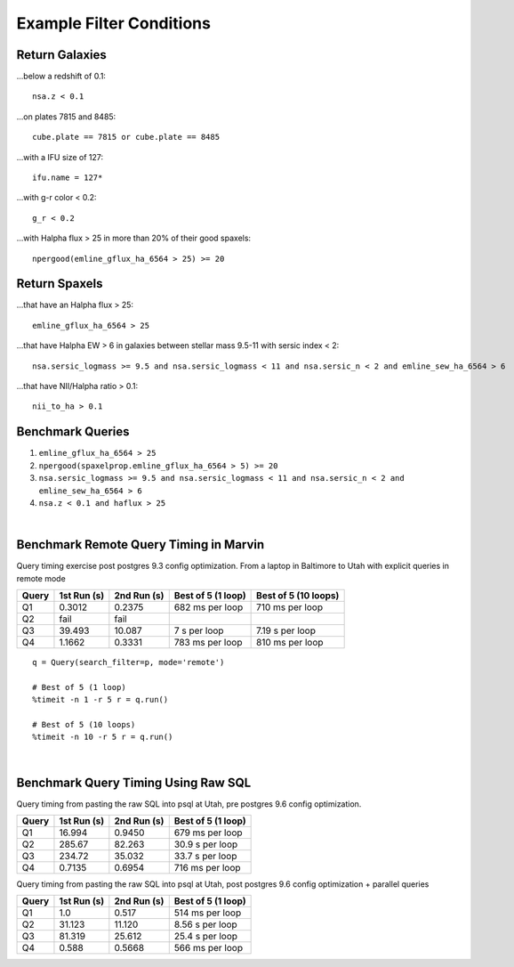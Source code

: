 .. role:: python(code)
   :language: python

.. _marvin-query-examples:

Example Filter Conditions
=========================

Return Galaxies
---------------

...below a redshift of 0.1::

    nsa.z < 0.1

...on plates 7815 and 8485::

    cube.plate == 7815 or cube.plate == 8485

...with a IFU size of 127::

    ifu.name = 127*

...with g-r color < 0.2::

    g_r < 0.2

...with Halpha flux > 25 in more than 20% of their good spaxels::

    npergood(emline_gflux_ha_6564 > 25) >= 20


Return Spaxels
--------------

...that have an Halpha flux > 25::

    emline_gflux_ha_6564 > 25

...that have Halpha EW > 6 in galaxies between stellar mass 9.5-11 with sersic index < 2::

    nsa.sersic_logmass >= 9.5 and nsa.sersic_logmass < 11 and nsa.sersic_n < 2 and emline_sew_ha_6564 > 6

...that have NII/Halpha ratio > 0.1::

    nii_to_ha > 0.1


Benchmark Queries
-----------------

1. ``emline_gflux_ha_6564 > 25``
2. ``npergood(spaxelprop.emline_gflux_ha_6564 > 5) >= 20``
3. ``nsa.sersic_logmass >= 9.5 and nsa.sersic_logmass < 11 and nsa.sersic_n < 2 and emline_sew_ha_6564 > 6``
4. ``nsa.z < 0.1 and haflux > 25``

|

Benchmark Remote Query Timing in Marvin
---------------------------------------

Query timing exercise post postgres 9.3 config optimization. From a laptop in Baltimore to Utah with explicit queries in remote mode

=====  ===========  =========== ================== ====================
Query  1st Run (s)  2nd Run (s) Best of 5 (1 loop) Best of 5 (10 loops)
=====  ===========  =========== ================== ====================
Q1     0.3012       0.2375      682 ms per loop    710 ms per loop
Q2     fail         fail
Q3     39.493       10.087      7 s per loop       7.19 s per loop
Q4     1.1662       0.3331      783 ms per loop    810 ms per loop
=====  ===========  =========== ================== ====================

::

    q = Query(search_filter=p, mode='remote')

    # Best of 5 (1 loop)
    %timeit -n 1 -r 5 r = q.run()

    # Best of 5 (10 loops)
    %timeit -n 10 -r 5 r = q.run()

|

Benchmark Query Timing Using Raw SQL
------------------------------------

Query timing from pasting the raw SQL into psql at Utah, pre postgres 9.6 config optimization.

=====  ===========  =========== ==================
Query  1st Run (s)  2nd Run (s) Best of 5 (1 loop)
=====  ===========  =========== ==================
Q1     16.994       0.9450      679 ms per loop
Q2     285.67       82.263      30.9 s per loop
Q3     234.72       35.032      33.7 s per loop
Q4     0.7135       0.6954      716 ms per loop
=====  ===========  =========== ==================

Query timing from pasting the raw SQL into psql at Utah, post postgres 9.6 config optimization + parallel queries

=====  ===========  =========== ==================
Query  1st Run (s)  2nd Run (s) Best of 5 (1 loop)
=====  ===========  =========== ==================
Q1     1.0          0.517       514 ms per loop
Q2     31.123       11.120      8.56 s per loop
Q3     81.319       25.612      25.4 s per loop
Q4     0.588        0.5668      566 ms per loop
=====  ===========  =========== ==================
